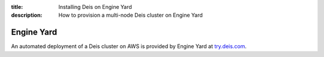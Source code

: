 :title: Installing Deis on Engine Yard
:description: How to provision a multi-node Deis cluster on Engine Yard

.. _deis_on_engineyard:

Engine Yard
===========

An automated deployment of a Deis cluster on AWS is provided by Engine Yard at `try.deis.com`_.

.. _`try.deis.com`: https://try.deis.com/
